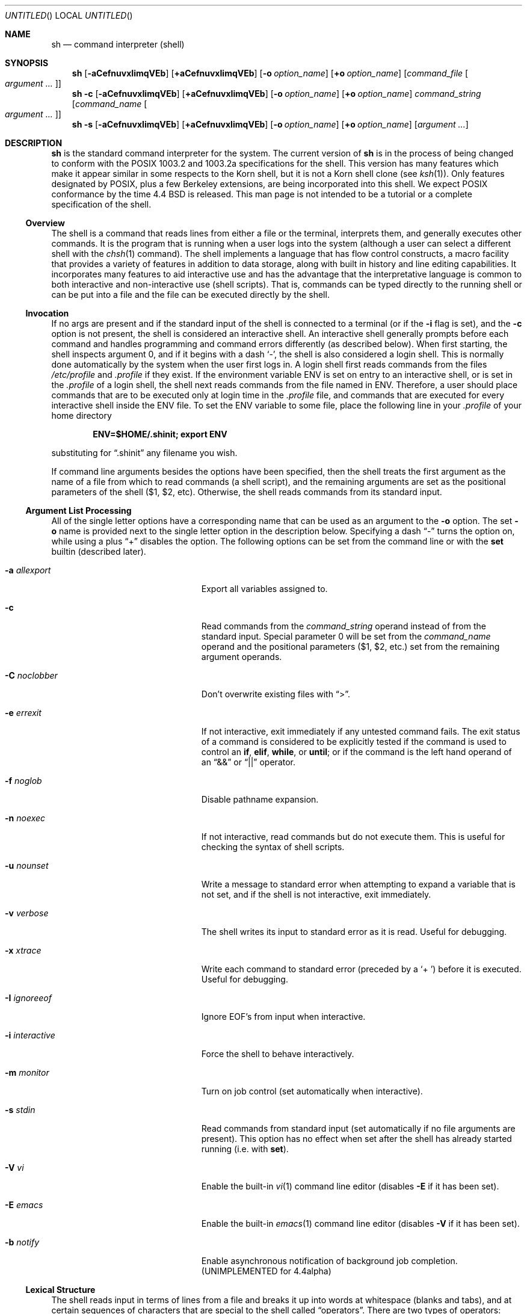 .\" Copyright (c) 1991, 1993
.\"	The Regents of the University of California.  All rights reserved.
.\" Copyright (c) 1997-2005
.\"	Herbert Xu <herbert@gondor.apana.org.au>.  All rights reserved.
.\"
.\" This code is derived from software contributed to Berkeley by
.\" Kenneth Almquist.
.\"
.\" Redistribution and use in source and binary forms, with or without
.\" modification, are permitted provided that the following conditions
.\" are met:
.\" 1. Redistributions of source code must retain the above copyright
.\"    notice, this list of conditions and the following disclaimer.
.\" 2. Redistributions in binary form must reproduce the above copyright
.\"    notice, this list of conditions and the following disclaimer in the
.\"    documentation and/or other materials provided with the distribution.
.\" 3. Neither the name of the University nor the names of its contributors
.\"    may be used to endorse or promote products derived from this software
.\"    without specific prior written permission.
.\"
.\" THIS SOFTWARE IS PROVIDED BY THE REGENTS AND CONTRIBUTORS ``AS IS'' AND
.\" ANY EXPRESS OR IMPLIED WARRANTIES, INCLUDING, BUT NOT LIMITED TO, THE
.\" IMPLIED WARRANTIES OF MERCHANTABILITY AND FITNESS FOR A PARTICULAR PURPOSE
.\" ARE DISCLAIMED.  IN NO EVENT SHALL THE REGENTS OR CONTRIBUTORS BE LIABLE
.\" FOR ANY DIRECT, INDIRECT, INCIDENTAL, SPECIAL, EXEMPLARY, OR CONSEQUENTIAL
.\" DAMAGES (INCLUDING, BUT NOT LIMITED TO, PROCUREMENT OF SUBSTITUTE GOODS
.\" OR SERVICES; LOSS OF USE, DATA, OR PROFITS; OR BUSINESS INTERRUPTION)
.\" HOWEVER CAUSED AND ON ANY THEORY OF LIABILITY, WHETHER IN CONTRACT, STRICT
.\" LIABILITY, OR TORT (INCLUDING NEGLIGENCE OR OTHERWISE) ARISING IN ANY WAY
.\" OUT OF THE USE OF THIS SOFTWARE, EVEN IF ADVISED OF THE POSSIBILITY OF
.\" SUCH DAMAGE.
.\"
.\"	@(#)sh.1	8.6 (Berkeley) 5/4/95
.\"
.Dd January 19, 2003
.Os
.Dt SH 1
.Sh NAME
.Nm sh
.Nd command interpreter (shell)
.Sh SYNOPSIS
.Nm
.Bk -words
.Op Fl aCefnuvxIimqVEb
.Op Cm +aCefnuvxIimqVEb
.Ek
.Bk -words
.Op Fl o Ar option_name
.Op Cm +o Ar option_name
.Ek
.Bk -words
.Op Ar command_file Oo Ar argument ... Oc
.Ek
.Nm
.Fl c
.Bk -words
.Op Fl aCefnuvxIimqVEb
.Op Cm +aCefnuvxIimqVEb
.Ek
.Bk -words
.Op Fl o Ar option_name
.Op Cm +o Ar option_name
.Ek
.Bk -words
.Ar command_string
.Op Ar command_name Oo Ar argument ... Oc
.Ek
.Nm
.Fl s
.Bk -words
.Op Fl aCefnuvxIimqVEb
.Op Cm +aCefnuvxIimqVEb
.Ek
.Bk -words
.Op Fl o Ar option_name
.Op Cm +o Ar option_name
.Ek
.Bk -words
.Op Ar argument ...
.Ek
.Sh DESCRIPTION
.Nm
is the standard command interpreter for the system.
The current version of
.Nm
is in the process of being changed to conform with the
.Tn POSIX
1003.2 and 1003.2a specifications for the shell.
This version has many
features which make it appear similar in some respects to the Korn shell,
but it is not a Korn shell clone (see
.Xr ksh 1 ) .
Only features designated by
.Tn POSIX ,
plus a few Berkeley extensions, are being incorporated into this shell.
We expect
.Tn POSIX
conformance by the time 4.4 BSD is released.
This man page is not intended
to be a tutorial or a complete specification of the shell.
.Ss Overview
The shell is a command that reads lines from either a file or the
terminal, interprets them, and generally executes other commands.
It is the program that is running when a user logs into the system
(although a user can select a different shell with the
.Xr chsh 1
command).
The shell implements a language that has flow control
constructs, a macro facility that provides a variety of features in
addition to data storage, along with built in history and line editing
capabilities.
It incorporates many features to aid interactive use and
has the advantage that the interpretative language is common to both
interactive and non-interactive use (shell scripts).
That is, commands
can be typed directly to the running shell or can be put into a file and
the file can be executed directly by the shell.
.Ss Invocation
If no args are present and if the standard input of the shell
is connected to a terminal (or if the
.Fl i
flag is set),
and the
.Fl c
option is not present, the shell is considered an interactive shell.
An interactive shell generally prompts before each command and handles
programming and command errors differently (as described below).
When first starting,
the shell inspects argument 0, and if it begins with a dash
.Sq - ,
the shell is also considered
a login shell.
This is normally done automatically by the system
when the user first logs in.
A login shell first reads commands
from the files
.Pa /etc/profile
and
.Pa .profile
if they exist.
If the environment variable
.Ev ENV
is set on entry to an interactive shell, or is set in the
.Pa .profile
of a login shell, the shell next reads
commands from the file named in
.Ev ENV .
Therefore, a user should place commands that are to be executed only at
login time in the
.Pa .profile
file, and commands that are executed for every interactive shell inside the
.Ev ENV
file.
To set the
.Ev ENV
variable to some file, place the following line in your
.Pa .profile
of your home directory
.Pp
.Dl ENV=$HOME/.shinit; export ENV
.Pp
substituting for
.Dq .shinit
any filename you wish.
.Pp
If command line arguments besides the options have been specified, then
the shell treats the first argument as the name of a file from which to
read commands (a shell script), and the remaining arguments are set as the
positional parameters of the shell ($1, $2, etc).
Otherwise, the shell
reads commands from its standard input.
.Ss Argument List Processing
All of the single letter options have a corresponding name that can be
used as an argument to the
.Fl o
option.
The set
.Fl o
name is provided next to the single letter option in
the description below.
Specifying a dash
.Dq -
turns the option on, while using a plus
.Dq +
disables the option.
The following options can be set from the command line or
with the
.Ic set
builtin (described later).
.Bl -tag -width aaaallexportfoo -offset indent
.It Fl a Em allexport
Export all variables assigned to.
.It Fl c
Read commands from the
.Ar command_string
operand instead of from the standard input.
Special parameter 0 will be set from the
.Ar command_name
operand and the positional parameters ($1, $2, etc.)
set from the remaining argument operands.
.It Fl C Em noclobber
Don't overwrite existing files with
.Dq \*[Gt] .
.It Fl e Em errexit
If not interactive, exit immediately if any untested command fails.
The exit status of a command is considered to be
explicitly tested if the command is used to control an
.Ic if ,
.Ic elif ,
.Ic while ,
or
.Ic until ;
or if the command is the left hand operand of an
.Dq &&
or
.Dq ||
operator.
.It Fl f Em noglob
Disable pathname expansion.
.It Fl n Em noexec
If not interactive, read commands but do not execute them.
This is useful for checking the syntax of shell scripts.
.It Fl u Em nounset
Write a message to standard error when attempting to expand a variable
that is not set, and if the shell is not interactive, exit immediately.
.It Fl v Em verbose
The shell writes its input to standard error as it is read.
Useful for debugging.
.It Fl x Em xtrace
Write each command to standard error (preceded by a
.Sq +\  )
before it is executed.
Useful for debugging.
.It Fl I Em ignoreeof
Ignore EOF's from input when interactive.
.It Fl i Em interactive
Force the shell to behave interactively.
.It Fl m Em monitor
Turn on job control (set automatically when interactive).
.It Fl s Em stdin
Read commands from standard input (set automatically if no file arguments
are present).
This option has no effect when set after the shell has
already started running (i.e. with
.Ic set ) .
.It Fl V Em vi
Enable the built-in
.Xr vi 1
command line editor (disables
.Fl E
if it has been set).
.It Fl E Em emacs
Enable the built-in
.Xr emacs 1
command line editor (disables
.Fl V
if it has been set).
.It Fl b Em notify
Enable asynchronous notification of background job completion.
(UNIMPLEMENTED for 4.4alpha)
.El
.Ss Lexical Structure
The shell reads input in terms of lines from a file and breaks it up into
words at whitespace (blanks and tabs), and at certain sequences of
characters that are special to the shell called
.Dq operators .
There are two types of operators: control operators and redirection
operators (their meaning is discussed later).
Following is a list of operators:
.Bl -ohang -offset indent
.It "Control operators:"
.Dl &  &&  \&(  \&)  \&;  ;; | || \*[Lt]newline\*[Gt]
.It "Redirection operators:"
.Dl \*[Lt]  \*[Gt]  \*[Gt]|  \*[Lt]\*[Lt]  \*[Gt]\*[Gt]  \*[Lt]&  \*[Gt]&  \*[Lt]\*[Lt]-  \*[Lt]\*[Gt]
.El
.Ss Quoting
Quoting is used to remove the special meaning of certain characters or
words to the shell, such as operators, whitespace, or keywords.
There are three types of quoting: matched single quotes,
matched double quotes, and backslash.
.Ss Backslash
A backslash preserves the literal meaning of the following
character, with the exception of
.Aq newline .
A backslash preceding a
.Aq newline
is treated as a line continuation.
.Ss Single Quotes
Enclosing characters in single quotes preserves the literal meaning of all
the characters (except single quotes, making it impossible to put
single-quotes in a single-quoted string).
.Ss Double Quotes
Enclosing characters within double quotes preserves the literal
meaning of all characters except dollarsign
.Pq $ ,
backquote
.Pq ` ,
and backslash
.Pq \e .
The backslash inside double quotes is historically weird, and serves to
quote only the following characters:
.Dl $  `  \*q  \e  \*[Lt]newline\*[Gt] .
Otherwise it remains literal.
.Ss Reserved Words
Reserved words are words that have special meaning to the
shell and are recognized at the beginning of a line and
after a control operator.
The following are reserved words:
.Bl -column while while while while while -offset indent
.It ! Ta elif Ta fi Ta while Ta case
.It else Ta for Ta then Ta { Ta }
.It do Ta done Ta until Ta if Ta esac
.El
.Pp
Their meaning is discussed later.
.Ss Aliases
An alias is a name and corresponding value set using the
.Xr alias 1
builtin command.
Whenever a reserved word may occur (see above),
and after checking for reserved words, the shell
checks the word to see if it matches an alias.
If it does, it replaces it in the input stream with its value.
For example, if there is an alias called
.Dq lf
with the value
.Dq "ls -F" ,
then the input:
.Pp
.Dl lf foobar Aq return
.Pp
would become
.Pp
.Dl ls -F foobar Aq return
.Pp
Aliases provide a convenient way for naive users to create shorthands for
commands without having to learn how to create functions with arguments.
They can also be used to create lexically obscure code.
This use is discouraged.
.Ss Commands
The shell interprets the words it reads according to a language, the
specification of which is outside the scope of this man page (refer to the
BNF in the
.Tn POSIX
1003.2 document).
Essentially though, a line is read and if the first
word of the line (or after a control operator) is not a reserved word,
then the shell has recognized a simple command.
Otherwise, a complex
command or some other special construct may have been recognized.
.Ss Simple Commands
If a simple command has been recognized, the shell performs
the following actions:
.Bl -enum -offset indent
.It
Leading words of the form
.Dq name=value
are stripped off and assigned to the environment of the simple command.
Redirection operators and their arguments (as described below) are
stripped off and saved for processing.
.It
The remaining words are expanded as described in
the section called
.Dq Expansions ,
and the first remaining word is considered the command name and the
command is located.
The remaining words are considered the arguments of the command.
If no command name resulted, then the
.Dq name=value
variable assignments recognized in item 1 affect the current shell.
.It
Redirections are performed as described in the next section.
.El
.Ss Redirections
Redirections are used to change where a command reads its input or sends
its output.
In general, redirections open, close, or duplicate an
existing reference to a file.
The overall format used for redirection is:
.Pp
.Dl [n] Va redir-op Ar file
.Pp
where
.Va redir-op
is one of the redirection operators mentioned previously.
Following is a list of the possible redirections.
The
.Bq n
is an optional number, as in
.Sq 3
(not
.Sq Bq 3 ,
that refers to a file descriptor.
.Bl -tag -width aaabsfiles -offset indent
.It [n] Ns \*[Gt] file
Redirect standard output (or n) to file.
.It [n] Ns \*[Gt]| file
Same, but override the
.Fl C
option.
.It [n] Ns \*[Gt]\*[Gt] file
Append standard output (or n) to file.
.It [n] Ns \*[Lt] file
Redirect standard input (or n) from file.
.It [n1] Ns \*[Lt]& Ns n2
Duplicate standard input (or n1) from file descriptor n2.
.It [n] Ns \*[Lt]&-
Close standard input (or n).
.It [n1] Ns \*[Gt]& Ns n2
Duplicate standard output (or n1) to n2.
.It [n] Ns \*[Gt]&-
Close standard output (or n).
.It [n] Ns \*[Lt]\*[Gt] file
Open file for reading and writing on standard input (or n).
.El
.Pp
The following redirection is often called a
.Dq here-document .
.Bl -item -offset indent
.It
.Li [n]\*[Lt]\*[Lt] delimiter
.Dl here-doc-text ...
.Li delimiter
.El
.Pp
All the text on successive lines up to the delimiter is saved away and
made available to the command on standard input, or file descriptor n if
it is specified.
If the delimiter as specified on the initial line is
quoted, then the here-doc-text is treated literally, otherwise the text is
subjected to parameter expansion, command substitution, and arithmetic
expansion (as described in the section on
.Dq Expansions ) .
If the operator is
.Dq \*[Lt]\*[Lt]-
instead of
.Dq \*[Lt]\*[Lt] ,
then leading tabs in the here-doc-text are stripped.
.Ss Search and Execution
There are three types of commands: shell functions, builtin commands, and
normal programs -- and the command is searched for (by name) in that order.
They each are executed in a different way.
.Pp
When a shell function is executed, all of the shell positional parameters
(except $0, which remains unchanged) are set to the arguments of the shell
function.
The variables which are explicitly placed in the environment of
the command (by placing assignments to them before the function name) are
made local to the function and are set to the values given.
Then the command given in the function definition is executed.
The positional parameters are restored to their original values
when the command completes.
This all occurs within the current shell.
.Pp
Shell builtins are executed internally to the shell, without spawning a
new process.
.Pp
Otherwise, if the command name doesn't match a function or builtin, the
command is searched for as a normal program in the file system (as
described in the next section).
When a normal program is executed, the shell runs the program,
passing the arguments and the environment to the program.
If the program is not a normal executable file (i.e., if it does
not begin with the "magic number" whose
.Tn ASCII
representation is "#!", so
.Xr execve 2
returns
.Er ENOEXEC
then) the shell will interpret the program in a subshell.
The child shell will reinitialize itself in this case,
so that the effect will be as if a
new shell had been invoked to handle the ad-hoc shell script, except that
the location of hashed commands located in the parent shell will be
remembered by the child.
.Pp
Note that previous versions of this document and the source code itself
misleadingly and sporadically refer to a shell script without a magic
number as a "shell procedure".
.Ss Path Search
When locating a command, the shell first looks to see if it has a shell
function by that name.
Then it looks for a builtin command by that name.
If a builtin command is not found, one of two things happen:
.Bl -enum
.It
Command names containing a slash are simply executed without performing
any searches.
.It
The shell searches each entry in
.Ev PATH
in turn for the command.
The value of the
.Ev PATH
variable should be a series of entries separated by colons.
Each entry consists of a directory name.
The current directory may be indicated
implicitly by an empty directory name, or explicitly by a single period.
.El
.Ss Command Exit Status
Each command has an exit status that can influence the behaviour
of other shell commands.
The paradigm is that a command exits
with zero for normal or success, and non-zero for failure,
error, or a false indication.
The man page for each command
should indicate the various exit codes and what they mean.
Additionally, the builtin commands return exit codes, as does
an executed shell function.
.Pp
If a command consists entirely of variable assignments then the
exit status of the command is that of the last command substitution
if any, otherwise 0.
.Ss Complex Commands
Complex commands are combinations of simple commands with control
operators or reserved words, together creating a larger complex command.
More generally, a command is one of the following:
.Bl -bullet
.It
simple command
.It
pipeline
.It
list or compound-list
.It
compound command
.It
function definition
.El
.Pp
Unless otherwise stated, the exit status of a command is that of the last
simple command executed by the command.
.Ss Pipelines
A pipeline is a sequence of one or more commands separated
by the control operator |.
The standard output of all but
the last command is connected to the standard input
of the next command.
The standard output of the last
command is inherited from the shell, as usual.
.Pp
The format for a pipeline is:
.Pp
.Dl [!] command1 [ | command2 ...]
.Pp
The standard output of command1 is connected to the standard input of
command2.
The standard input, standard output, or both of a command is
considered to be assigned by the pipeline before any redirection specified
by redirection operators that are part of the command.
.Pp
If the pipeline is not in the background (discussed later), the shell
waits for all commands to complete.
.Pp
If the reserved word ! does not precede the pipeline, the exit status is
the exit status of the last command specified in the pipeline.
Otherwise, the exit status is the logical NOT of the exit status of the
last command.
That is, if the last command returns zero, the exit status
is 1; if the last command returns greater than zero, the exit status is
zero.
.Pp
Because pipeline assignment of standard input or standard output or both
takes place before redirection, it can be modified by redirection.
For example:
.Pp
.Dl $ command1 2\*[Gt]&1 | command2
.Pp
sends both the standard output and standard error of command1
to the standard input of command2.
.Pp
A ; or
.Aq newline
terminator causes the preceding AND-OR-list (described
next) to be executed sequentially; a & causes asynchronous execution of
the preceding AND-OR-list.
.Pp
Note that unlike some other shells, each process in the pipeline is a
child of the invoking shell (unless it is a shell builtin, in which case
it executes in the current shell -- but any effect it has on the
environment is wiped).
.Ss Background Commands -- &
If a command is terminated by the control operator ampersand (&), the
shell executes the command asynchronously -- that is, the shell does not
wait for the command to finish before executing the next command.
.Pp
The format for running a command in background is:
.Pp
.Dl command1 & [command2 & ...]
.Pp
If the shell is not interactive, the standard input of an asynchronous
command is set to
.Pa /dev/null .
.Ss Lists -- Generally Speaking
A list is a sequence of zero or more commands separated by newlines,
semicolons, or ampersands, and optionally terminated by one of these three
characters.
The commands in a list are executed in the order they are written.
If command is followed by an ampersand, the shell starts the
command and immediately proceed onto the next command; otherwise it waits
for the command to terminate before proceeding to the next one.
.Ss Short-Circuit List Operators
.Dq &&
and
.Dq ||
are AND-OR list operators.
.Dq &&
executes the first command, and then executes the second command iff the
exit status of the first command is zero.
.Dq ||
is similar, but executes the second command iff the exit status of the first
command is nonzero.
.Dq &&
and
.Dq ||
both have the same priority.
.Ss Flow-Control Constructs -- if, while, for, case
The syntax of the if command is
.Bd -literal -offset indent
if list
then list
[ elif list
then    list ] ...
[ else list ]
fi
.Ed
.Pp
The syntax of the while command is
.Bd -literal -offset indent
while list
do   list
done
.Ed
.Pp
The two lists are executed repeatedly while the exit status of the
first list is zero.
The until command is similar, but has the word
until in place of while, which causes it to
repeat until the exit status of the first list is zero.
.Pp
The syntax of the for command is
.Bd -literal -offset indent
for variable [ in [ word ... ] ]
do   list
done
.Ed
.Pp
The words following
.Pa in
are expanded, and then the list is executed repeatedly with the
variable set to each word in turn.
do and done may be replaced with
.Dq {
and
.Dq } .
Omitting in word ... is equivalent to in "$@".
.Pp
The syntax of the break and continue command is
.Bd -literal -offset indent
break [ num ]
continue [ num ]
.Ed
.Pp
Break terminates the num innermost for or while loops.
Continue continues with the next iteration of the innermost loop.
These are implemented as builtin commands.
.Pp
The syntax of the case command is
.Bd -literal -offset indent
case word in
pattern) list ;;
\&...
esac
.Ed
.Pp
The pattern can actually be one or more patterns (see
.Sx Shell Patterns
described later), separated by
.Dq \*(Ba
characters.
.Ss Grouping Commands Together
Commands may be grouped by writing either
.Pp
.Dl (list)
.Pp
or
.Pp
.Dl { list; }
.Pp
The first of these executes the commands in a subshell.
Builtin commands grouped into a (list) will not affect the current shell.
The second form does not fork another shell so is slightly more efficient.
Grouping commands together this way allows you to redirect
their output as though they were one program:
.Pp
.Bd -literal -offset indent
{ printf \*q hello \*q ; printf \*q world\\n" ; } \*[Gt] greeting
.Ed
.Pp
Note that
.Dq }
must follow a control operator (here,
.Dq \&; )
so that it is recognized as a reserved word and not as another command argument.
.Ss Functions
The syntax of a function definition is
.Pp
.Dl name ( ) command
.Pp
A function definition is an executable statement; when executed it
installs a function named name and returns an exit status of zero.
The command is normally a list enclosed between
.Dq {
and
.Dq } .
.Pp
Variables may be declared to be local to a function by using a local
command.
This should appear as the first statement of a function, and the syntax is
.Pp
.Dl local [ variable | - ] ...
.Pp
Local is implemented as a builtin command.
.Pp
When a variable is made local, it inherits the initial value and exported
and readonly flags from the variable with the same name in the surrounding
scope, if there is one.
Otherwise, the variable is initially unset.
The shell uses dynamic scoping, so that if you make the variable x local to
function f, which then calls function g, references to the variable x made
inside g will refer to the variable x declared inside f, not to the global
variable named x.
.Pp
The only special parameter that can be made local is
.Dq - .
Making
.Dq -
local any shell options that are changed via the set command inside the
function to be restored to their original values when the function
returns.
.Pp
The syntax of the return command is
.Pp
.Dl return [ exitstatus ]
.Pp
It terminates the currently executing function.
Return is implemented as a builtin command.
.Ss Variables and Parameters
The shell maintains a set of parameters.
A parameter denoted by a name is called a variable.
When starting up, the shell turns all the environment
variables into shell variables.
New variables can be set using the form
.Pp
.Dl name=value
.Pp
Variables set by the user must have a name consisting solely of
alphabetics, numerics, and underscores - the first of which must not be
numeric.
A parameter can also be denoted by a number or a special
character as explained below.
.Ss Positional Parameters
A positional parameter is a parameter denoted by a number (n \*[Gt] 0).
The shell sets these initially to the values of its command line arguments
that follow the name of the shell script.
The
.Ic set
builtin can also be used to set or reset them.
.Ss Special Parameters
A special parameter is a parameter denoted by one of the following special
characters.
The value of the parameter is listed next to its character.
.Bl -tag -width thinhyphena
.It *
Expands to the positional parameters, starting from one.
When the
expansion occurs within a double-quoted string it expands to a single
field with the value of each parameter separated by the first character of
the
.Ev IFS
variable, or by a
.Aq space
if
.Ev IFS
is unset.
.It @
Expands to the positional parameters, starting from one.
When the expansion occurs within double-quotes, each positional
parameter expands as a separate argument.
If there are no positional parameters, the
expansion of @ generates zero arguments, even when @ is
double-quoted.
What this basically means, for example, is
if $1 is
.Dq abc
and $2 is
.Dq def ghi ,
then
.Qq $@
expands to
the two arguments:
.Pp
.Sm off
.Dl \*q abc \*q \  \*q def\ ghi \*q
.Sm on
.It #
Expands to the number of positional parameters.
.It ?
Expands to the exit status of the most recent pipeline.
.It - (Hyphen.)
Expands to the current option flags (the single-letter
option names concatenated into a string) as specified on
invocation, by the set builtin command, or implicitly
by the shell.
.It $
Expands to the process ID of the invoked shell.
A subshell retains the same value of $ as its parent.
.It !
Expands to the process ID of the most recent background
command executed from the current shell.
For a pipeline, the process ID is that of the last command in the pipeline.
.It 0 (Zero.)
Expands to the name of the shell or shell script.
.El
.Ss Word Expansions
This clause describes the various expansions that are performed on words.
Not all expansions are performed on every word, as explained later.
.Pp
Tilde expansions, parameter expansions, command substitutions, arithmetic
expansions, and quote removals that occur within a single word expand to a
single field.
It is only field splitting or pathname expansion that can
create multiple fields from a single word.
The single exception to this
rule is the expansion of the special parameter @ within double-quotes, as
was described above.
.Pp
The order of word expansion is:
.Bl -enum
.It
Tilde Expansion, Parameter Expansion, Command Substitution,
Arithmetic Expansion (these all occur at the same time).
.It
Field Splitting is performed on fields
generated by step (1) unless the
.Ev IFS
variable is null.
.It
Pathname Expansion (unless set
.Fl f
is in effect).
.It
Quote Removal.
.El
.Pp
The $ character is used to introduce parameter expansion, command
substitution, or arithmetic evaluation.
.Ss Tilde Expansion (substituting a user's home directory)
A word beginning with an unquoted tilde character (~) is
subjected to tilde expansion.
All the characters up to
a slash (/) or the end of the word are treated as a username
and are replaced with the user's home directory.
If the username is missing (as in
.Pa ~/foobar ) ,
the tilde is replaced with the value of the
.Va HOME
variable (the current user's home directory).
.Ss Parameter Expansion
The format for parameter expansion is as follows:
.Pp
.Dl ${expression}
.Pp
where expression consists of all characters until the matching
.Dq } .
Any
.Dq }
escaped by a backslash or within a quoted string, and characters in
embedded arithmetic expansions, command substitutions, and variable
expansions, are not examined in determining the matching
.Dq } .
.Pp
The simplest form for parameter expansion is:
.Pp
.Dl ${parameter}
.Pp
The value, if any, of parameter is substituted.
.Pp
The parameter name or symbol can be enclosed in braces, which are
optional except for positional parameters with more than one digit or
when parameter is followed by a character that could be interpreted as
part of the name.
If a parameter expansion occurs inside double-quotes:
.Bl -enum
.It
Pathname expansion is not performed on the results of the expansion.
.It
Field splitting is not performed on the results of the
expansion, with the exception of @.
.El
.Pp
In addition, a parameter expansion can be modified by using one of the
following formats.
.Bl -tag -width aaparameterwordaaaaa
.It ${parameter:-word}
Use Default Values.
If parameter is unset or null, the expansion of word
is substituted; otherwise, the value of parameter is substituted.
.It ${parameter:=word}
Assign Default Values.
If parameter is unset or null, the expansion of
word is assigned to parameter.
In all cases, the final value of parameter is substituted.
Only variables, not positional parameters or special
parameters, can be assigned in this way.
.It ${parameter:?[word]}
Indicate Error if Null or Unset.
If parameter is unset or null, the
expansion of word (or a message indicating it is unset if word is omitted)
is written to standard error and the shell exits with a nonzero exit status.
Otherwise, the value of parameter is substituted.
An interactive shell need not exit.
.It ${parameter:+word}
Use Alternative Value.
If parameter is unset or null, null is
substituted; otherwise, the expansion of word is substituted.
.El
.Pp
In the parameter expansions shown previously, use of the colon in the
format results in a test for a parameter that is unset or null; omission
of the colon results in a test for a parameter that is only unset.
.Bl -tag -width aaparameterwordaaaaa
.It ${#parameter}
String Length.
The length in characters of the value of parameter.
.El
.Pp
The following four varieties of parameter expansion provide for substring
processing.
In each case, pattern matching notation (see
.Sx Shell Patterns ) ,
rather than regular expression notation, is used to evaluate the patterns.
If parameter is * or @, the result of the expansion is unspecified.
Enclosing the full parameter expansion string in double-quotes does not
cause the following four varieties of pattern characters to be quoted,
whereas quoting characters within the braces has this effect.
.Bl -tag -width aaparameterwordaaaaa
.It ${parameter%word}
Remove Smallest Suffix Pattern.
The word is expanded to produce a pattern.
The parameter expansion then results in parameter, with the
smallest portion of the suffix matched by the pattern deleted.
.It ${parameter%%word}
Remove Largest Suffix Pattern.
The word is expanded to produce a pattern.
The parameter expansion then results in parameter, with the largest
portion of the suffix matched by the pattern deleted.
.It ${parameter#word}
Remove Smallest Prefix Pattern.
The word is expanded to produce a pattern.
The parameter expansion then results in parameter, with the
smallest portion of the prefix matched by the pattern deleted.
.It ${parameter##word}
Remove Largest Prefix Pattern.
The word is expanded to produce a pattern.
The parameter expansion then results in parameter, with the largest
portion of the prefix matched by the pattern deleted.
.El
.Ss Command Substitution
Command substitution allows the output of a command to be substituted in
place of the command name itself.
Command substitution occurs when the command is enclosed as follows:
.Pp
.Dl $(command)
.Pp
or
.Po
.Dq backquoted
version
.Pc :
.Pp
.Dl `command`
.Pp
The shell expands the command substitution by executing command in a
subshell environment and replacing the command substitution with the
standard output of the command, removing sequences of one or more
.Ao newline Ac Ns s
at the end of the substitution.
(Embedded
.Ao newline Ac Ns s
before
the end of the output are not removed; however, during field splitting,
they may be translated into
.Ao space Ac Ns s ,
depending on the value of
.Ev IFS
and quoting that is in effect.)
.Ss Arithmetic Expansion
Arithmetic expansion provides a mechanism for evaluating an arithmetic
expression and substituting its value.
The format for arithmetic expansion is as follows:
.Pp
.Dl $((expression))
.Pp
The expression is treated as if it were in double-quotes, except
that a double-quote inside the expression is not treated specially.
The shell expands all tokens in the expression for parameter expansion,
command substitution, and quote removal.
.Pp
Next, the shell treats this as an arithmetic expression and
substitutes the value of the expression.
.Ss White Space Splitting (Field Splitting)
After parameter expansion, command substitution, and
arithmetic expansion the shell scans the results of
expansions and substitutions that did not occur in double-quotes for
field splitting and multiple fields can result.
.Pp
The shell treats each character of the
.Ev IFS
as a delimiter and uses the delimiters to split the results of parameter
expansion and command substitution into fields.
.Ss Pathname Expansion (File Name Generation)
Unless the
.Fl f
flag is set, file name generation is performed after word splitting is
complete.
Each word is viewed as a series of patterns, separated by slashes.
The process of expansion replaces the word with the names of all
existing files whose names can be formed by replacing each pattern with a
string that matches the specified pattern.
There are two restrictions on
this: first, a pattern cannot match a string containing a slash, and
second, a pattern cannot match a string starting with a period unless the
first character of the pattern is a period.
The next section describes the
patterns used for both Pathname Expansion and the
.Ic case
command.
.Ss Shell Patterns
A pattern consists of normal characters, which match themselves,
and meta-characters.
The meta-characters are
.Dq \&! ,
.Dq * ,
.Dq \&? ,
and
.Dq \&[ .
These characters lose their special meanings if they are quoted.
When command or variable substitution is performed
and the dollar sign or back quotes are not double quoted,
the value of the variable or the output of
the command is scanned for these characters and they are turned into
meta-characters.
.Pp
An asterisk
.Pq Dq *
matches any string of characters.
A question mark matches any single character.
A left bracket
.Pq Dq \&[
introduces a character class.
The end of the character class is indicated by a
.Pq Dq \&] ;
if the
.Dq \&]
is missing then the
.Dq \&[
matches a
.Dq \&[
rather than introducing a character class.
A character class matches any of the characters between the square brackets.
A range of characters may be specified using a minus sign.
The character class may be complemented
by making an exclamation point the first character of the character class.
.Pp
To include a
.Dq \&]
in a character class, make it the first character listed (after the
.Dq \&! ,
if any).
To include a minus sign, make it the first or last character listed.
.Ss Builtins
This section lists the builtin commands which are builtin because they
need to perform some operation that can't be performed by a separate
process.
In addition to these, there are several other commands that may
be builtin for efficiency (e.g.
.Xr printf 1 ,
.Xr echo 1 ,
.Xr test 1 ,
etc).
.Bl -tag -width 5n
.It :
.It true
A null command that returns a 0 (true) exit value.
.It \&. file
The commands in the specified file are read and executed by the shell.
.It alias Op Ar name Ns Op Ar "=string ..."
If
.Ar name=string
is specified, the shell defines the alias
.Ar name
with value
.Ar string .
If just
.Ar name
is specified, the value of the alias
.Ar name
is printed.
With no arguments, the
.Ic alias
builtin prints the
names and values of all defined aliases (see
.Ic unalias ) .
.It bg [ Ar job ] ...
Continue the specified jobs (or the current job if no
jobs are given) in the background.
.It Xo command
.Op Fl p
.Op Fl v
.Op Fl V
.Ar command
.Op Ar arg ...
.Xc
Execute the specified command but ignore shell functions when searching
for it.
(This is useful when you
have a shell function with the same name as a builtin command.)
.Bl -tag -width 5n
.It Fl p
search for command using a
.Ev PATH
that guarantees to find all the standard utilities.
.It Fl V
Do not execute the command but
search for the command and print the resolution of the
command search.
This is the same as the type builtin.
.It Fl v
Do not execute the command but
search for the command and print the absolute pathname
of utilities, the name for builtins or the expansion of aliases.
.El
.It cd Ar -
.It Xo cd Op Fl LP
.Op Ar directory
.Xc
Switch to the specified directory (default
.Ev HOME ) .
If an entry for
.Ev CDPATH
appears in the environment of the
.Ic cd
command or the shell variable
.Ev CDPATH
is set and the directory name does not begin with a slash, then the
directories listed in
.Ev CDPATH
will be searched for the specified directory.
The format of
.Ev CDPATH
is the same as that of
.Ev PATH .
If a single dash is specified as the argument, it will be replaced by the
value of
.Ev OLDPWD .
The
.Ic cd
command will print out the name of the
directory that it actually switched to if this is different from the name
that the user gave.
These may be different either because the
.Ev CDPATH
mechanism was used or because the argument is a single dash.
The
.Fl P
option causes the physical directory structure to be used, that is, all
symbolic links are resolved to their respective values.  The
.Fl L
option turns off the effect of any preceding
.Fl P
options.
.It Xo echo Op Fl n
.Ar args... 
.Xc
Print the arguments on the standard output, separated by spaces.
Unless the
.Fl n
option is present, a newline is output following the arguments.
.Pp
If any of the following sequences of characters is encountered during
output, the sequence is not output.  Instead, the specified action is
performed:
.Bl -tag -width indent
.It Li \eb
A backspace character is output.
.It Li \ec
Subsequent output is suppressed.  This is normally used at the end of the
last argument to suppress the trailing newline that
.Ic echo
would otherwise output.
.It Li \ef
Output a form feed.
.It Li \en
Output a newline character.
.It Li \er
Output a carriage return.
.It Li \et
Output a (horizontal) tab character.
.It Li \ev
Output a vertical tab.
.It Li \e0 Ns Ar digits
Output the character whose value is given by zero to three octal digits.
If there are zero digits, a nul character is output.
.It Li \e\e
Output a backslash.
.El
.Pp
All other backslash sequences elicit undefined behaviour.
.It eval Ar string ...
Concatenate all the arguments with spaces.
Then re-parse and execute the command.
.It exec Op Ar command arg ...
Unless command is omitted, the shell process is replaced with the
specified program (which must be a real program, not a shell builtin or
function).
Any redirections on the
.Ic exec
command are marked as permanent, so that they are not undone when the
.Ic exec
command finishes.
.It exit Op Ar exitstatus
Terminate the shell process.
If
.Ar exitstatus
is given it is used as the exit status of the shell; otherwise the
exit status of the preceding command is used.
.It export Ar name ...
.It export Fl p
The specified names are exported so that they will appear in the
environment of subsequent commands.
The only way to un-export a variable is to unset it.
The shell allows the value of a variable to be set at the
same time it is exported by writing
.Pp
.Dl export name=value
.Pp
With no arguments the export command lists the names of all exported variables.
With the
.Fl p
option specified the output will be formatted suitably for non-interactive use.
.It Xo fc Op Fl e Ar editor
.Op Ar first Op Ar last
.Xc
.It Xo fc Fl l
.Op Fl nr
.Op Ar first Op Ar last
.Xc
.It Xo fc Fl s Op Ar old=new
.Op Ar first
.Xc
The
.Ic fc
builtin lists, or edits and re-executes, commands previously entered
to an interactive shell.
.Bl -tag -width 5n
.It Fl e No editor
Use the editor named by editor to edit the commands.
The editor string is a command name, subject to search via the
.Ev PATH
variable.
The value in the
.Ev FCEDIT
variable is used as a default when
.Fl e
is not specified.
If
.Ev FCEDIT
is null or unset, the value of the
.Ev EDITOR
variable is used.
If
.Ev EDITOR
is null or unset,
.Xr ed 1
is used as the editor.
.It Fl l No (ell)
List the commands rather than invoking an editor on them.
The commands are written in the sequence indicated by
the first and last operands, as affected by
.Fl r ,
with each command preceded by the command number.
.It Fl n
Suppress command numbers when listing with -l.
.It Fl r
Reverse the order of the commands listed (with
.Fl l )
or edited (with neither
.Fl l
nor
.Fl s ) .
.It Fl s
Re-execute the command without invoking an editor.
.It first
.It last
Select the commands to list or edit.
The number of previous commands that
can be accessed are determined by the value of the
.Ev HISTSIZE
variable.
The value of first or last or both are one of the following:
.Bl -tag -width 5n
.It [+]number
A positive number representing a command number; command numbers can be
displayed with the
.Fl l
option.
.It Fl number
A negative decimal number representing the command that was executed
number of commands previously.
For example, \-1 is the immediately previous command.
.El
.It string
A string indicating the most recently entered command that begins with
that string.
If the old=new operand is not also specified with
.Fl s ,
the string form of the first operand cannot contain an embedded equal sign.
.El
.Pp
The following environment variables affect the execution of fc:
.Bl -tag -width HISTSIZE
.It Ev FCEDIT
Name of the editor to use.
.It Ev HISTSIZE
The number of previous commands that are accessible.
.El
.It fg Op Ar job
Move the specified job or the current job to the foreground.
.It getopts Ar optstring var
The
.Tn POSIX
.Ic getopts
command, not to be confused with the
.Em Bell Labs
-derived
.Xr getopt 1 .
.Pp
The first argument should be a series of letters, each of which may be
optionally followed by a colon to indicate that the option requires an
argument.
The variable specified is set to the parsed option.
.Pp
The
.Ic getopts
command deprecates the older
.Xr getopt 1
utility due to its handling of arguments containing whitespace.
.Pp
The
.Ic getopts
builtin may be used to obtain options and their arguments
from a list of parameters.
When invoked,
.Ic getopts
places the value of the next option from the option string in the list in
the shell variable specified by
.Va var
and its index in the shell variable
.Ev OPTIND .
When the shell is invoked,
.Ev OPTIND
is initialized to 1.
For each option that requires an argument, the
.Ic getopts
builtin will place it in the shell variable
.Ev OPTARG .
If an option is not allowed for in the
.Va optstring ,
then
.Ev OPTARG
will be unset.
.Pp
.Va optstring
is a string of recognized option letters (see
.Xr getopt 3 ) .
If a letter is followed by a colon, the option is expected to have an
argument which may or may not be separated from it by white space.
If an option character is not found where expected,
.Ic getopts
will set the variable
.Va var
to a
.Dq \&? ;
.Ic getopts
will then unset
.Ev OPTARG
and write output to standard error.
By specifying a colon as the first character of
.Va optstring
all errors will be ignored.
.Pp
A nonzero value is returned when the last option is reached.
If there are no remaining arguments,
.Ic getopts
will set
.Va var
to the special option,
.Dq -- ,
otherwise, it will set
.Va var
to
.Dq \&? .
.Pp
The following code fragment shows how one might process the arguments
for a command that can take the options
.Op a
and
.Op b ,
and the option
.Op c ,
which requires an argument.
.Pp
.Bd -literal -offset indent
while getopts abc: f
do
	case $f in
	a | b)	flag=$f;;
	c)	carg=$OPTARG;;
	\\?)	echo $USAGE; exit 1;;
	esac
done
shift `expr $OPTIND - 1`
.Ed
.Pp
This code will accept any of the following as equivalent:
.Pp
.Bd -literal -offset indent
cmd \-acarg file file
cmd \-a \-c arg file file
cmd \-carg -a file file
cmd \-a \-carg \-\- file file
.Ed
.It hash Fl rv Ar command ...
The shell maintains a hash table which remembers the
locations of commands.
With no arguments whatsoever,
the
.Ic hash
command prints out the contents of this table.
Entries which have not been looked at since the last
.Ic cd
command are marked with an asterisk; it is possible for these entries
to be invalid.
.Pp
With arguments, the
.Ic hash
command removes the specified commands from the hash table (unless
they are functions) and then locates them.
With the
.Fl v
option, hash prints the locations of the commands as it finds them.
The
.Fl r
option causes the hash command to delete all the entries in the hash table
except for functions.
.It pwd Op Fl LP
builtin command remembers what the current directory
is rather than recomputing it each time.
This makes it faster.
However, if the current directory is renamed, the builtin version of
.Ic pwd
will continue to print the old name for the directory.
The
.Fl P
option causes the physical value of the current working directory to be shown,
that is, all symbolic links are resolved to their respective values.  The
.Fl L
option turns off the effect of any preceding
.Fl P
options.
.It Xo read Op Fl p Ar prompt
.Op Fl r
.Ar variable
.Op Ar ...
.Xc
The prompt is printed if the
.Fl p
option is specified and the standard input is a terminal.
Then a line is read from the standard input.
The trailing newline is deleted from the
line and the line is split as described in the section on word splitting
above, and the pieces are assigned to the variables in order.
At least one variable must be specified.
If there are more pieces than variables, the remaining pieces
(along with the characters in
.Ev IFS
that separated them) are assigned to the last variable.
If there are more variables than pieces,
the remaining variables are assigned the null string.
The
.Ic read
builtin will indicate success unless EOF is encountered on input, in
which case failure is returned.
.Pp
By default, unless the
.Fl r
option is specified, the backslash
.Dq \e
acts as an escape character, causing the following character to be treated
literally.
If a backslash is followed by a newline, the backslash and the
newline will be deleted.
.It readonly Ar name ...
.It readonly Fl p
The specified names are marked as read only, so that they cannot be
subsequently modified or unset.
The shell allows the value of a variable
to be set at the same time it is marked read only by writing
.Pp
.Dl readonly name=value
.Pp
With no arguments the readonly command lists the names of all read only
variables.
With the
.Fl p
option specified the output will be formatted suitably for non-interactive use.
.Pp
.It Xo printf Ar format
.Op Ar arguments  ...
.Xc
.Ic printf
formats and prints its arguments, after the first, under control
of the
.Ar format  .
The
.Ar format
is a character string which contains three types of objects: plain characters,
which are simply copied to standard output, character escape sequences which
are converted and copied to the standard output, and format specifications,
each of which causes printing of the next successive
.Ar argument  .
.Pp
The
.Ar arguments
after the first are treated as strings if the corresponding format is
either
.Cm b ,
.Cm c
or
.Cm s ;
otherwise it is evaluated as a C constant, with the following extensions:
.Pp
.Bl -bullet -offset indent -compact
.It
A leading plus or minus sign is allowed.
.It
If the leading character is a single or double quote, the value is the
.Tn ASCII
code of the next character.
.El
.Pp
The format string is reused as often as necessary to satisfy the
.Ar arguments  .
Any extra format specifications are evaluated with zero or the null
string.
.Pp
Character escape sequences are in backslash notation as defined in
.St -ansiC .
The characters and their meanings are as follows:
.Bl -tag -width Ds -offset indent
.It Cm \ea
Write a \*[Lt]bell\*[Gt] character.
.It Cm \eb
Write a \*[Lt]backspace\*[Gt] character.
.It Cm \ef
Write a \*[Lt]form-feed\*[Gt] character.
.It Cm \en
Write a \*[Lt]new-line\*[Gt] character.
.It Cm \er
Write a \*[Lt]carriage return\*[Gt] character.
.It Cm \et
Write a \*[Lt]tab\*[Gt] character.
.It Cm \ev
Write a \*[Lt]vertical tab\*[Gt] character.
.It Cm \e\e
Write a backslash character.
.It Cm \e Ns Ar num
Write an 8\-bit character whose
.Tn ASCII
value is the 1\-, 2\-, or 3\-digit
octal number
.Ar num .
.El
.Pp
Each format specification is introduced by the percent character
(``%'').
The remainder of the format specification includes,
in the following order:
.Bl -tag -width Ds
.It "Zero or more of the following flags:"
.Bl -tag -width Ds
.It Cm #
A `#' character
specifying that the value should be printed in an ``alternative form''.
For
.Cm b ,
.Cm c ,
.Cm d ,
and
.Cm s
formats, this option has no effect.
For the
.Cm o
format the precision of the number is increased to force the first
character of the output string to a zero.
For the
.Cm x
.Pq Cm X
format, a non-zero result has the string
.Li 0x
.Pq Li 0X
prepended to it.
For
.Cm e  ,
.Cm E ,
.Cm f  ,
.Cm g ,
and
.Cm G
formats, the result will always contain a decimal point, even if no
digits follow the point (normally, a decimal point only appears in the
results of those formats if a digit follows the decimal point).
For
.Cm g
and
.Cm G
formats, trailing zeros are not removed from the result as they
would otherwise be.
.It Cm \&\-
A minus sign `\-' which specifies
.Em left adjustment
of the output in the indicated field;
.It Cm \&+
A `+' character specifying that there should always be
a sign placed before the number when using signed formats.
.It Sq \&\ \&
A space specifying that a blank should be left before a positive number
for a signed format.
A `+' overrides a space if both are used;
.It Cm \&0
A zero `0' character indicating that zero-padding should be used
rather than blank-padding.
A `\-' overrides a `0' if both are used;
.El
.It "Field Width:"
An optional digit string specifying a
.Em field width ;
if the output string has fewer characters than the field width it will
be blank-padded on the left (or right, if the left-adjustment indicator
has been given) to make up the field width (note that a leading zero
is a flag, but an embedded zero is part of a field width);
.It Precision :
An optional period,
.Sq Cm \&.\& ,
followed by an optional digit string giving a
.Em precision
which specifies the number of digits to appear after the decimal point,
for
.Cm e
and
.Cm f
formats, or the maximum number of characters to be printed
from a string
.Sm off
.Pf ( Cm b
.Sm on
and
.Cm s
formats); if the digit string is missing, the precision is treated
as zero;
.It Format :
A character which indicates the type of format to use (one of
.Cm diouxXfwEgGbcs ) .
.El
.Pp
A field width or precision may be
.Sq Cm \&*
instead of a digit string.
In this case an
.Ar argument
supplies the field width or precision.
.Pp
The format characters and their meanings are:
.Bl -tag -width Fl
.It Cm diouXx
The
.Ar argument
is printed as a signed decimal (d or i), unsigned octal, unsigned decimal,
or unsigned hexadecimal (X or x), respectively.
.It Cm f
The
.Ar argument
is printed in the style
.Sm off
.Pf [\-]ddd Cm \&. No ddd
.Sm on
where the number of d's
after the decimal point is equal to the precision specification for
the argument.
If the precision is missing, 6 digits are given; if the precision
is explicitly 0, no digits and no decimal point are printed.
.It Cm eE
The
.Ar argument
is printed in the style
.Sm off
.Pf [\-]d Cm \&. No ddd Cm e No \\*(Pmdd
.Sm on
where there
is one digit before the decimal point and the number after is equal to
the precision specification for the argument; when the precision is
missing, 6 digits are produced.
An upper-case E is used for an `E' format.
.It Cm gG
The
.Ar argument
is printed in style
.Cm f
or in style
.Cm e
.Pq Cm E
whichever gives full precision in minimum space.
.It Cm b
Characters from the string
.Ar argument
are printed with backslash-escape sequences expanded.
.br
The following additional backslash-escape sequences are supported:
.Bl -tag -width Ds
.It Cm \ec
Causes
.Nm
to ignore any remaining characters in the string operand containing it,
any remaining string operands, and any additional characters in
the format operand.
.It Cm \e0 Ns Ar num
Write an 8\-bit character whose
.Tn ASCII
value is the 1\-, 2\-, or 3\-digit
octal number
.Ar num .
.El
.It Cm c
The first character of
.Ar argument
is printed.
.It Cm s
Characters from the string
.Ar argument
are printed until the end is reached or until the number of characters
indicated by the precision specification is reached; if the
precision is omitted, all characters in the string are printed.
.It Cm \&%
Print a `%'; no argument is used.
.El
.Pp
In no case does a non-existent or small field width cause truncation of
a field; padding takes place only if the specified field width exceeds
the actual width.
.It Xo set
.Oo {
.Fl options | Cm +options | Cm -- }
.Oc Ar arg ...
.Xc
The
.Ic set
command performs three different functions.
.Pp
With no arguments, it lists the values of all shell variables.
.Pp
If options are given, it sets the specified option
flags, or clears them as described in the section called
.Sx Argument List Processing .
.Pp
The third use of the set command is to set the values of the shell's
positional parameters to the specified args.
To change the positional
parameters without changing any options, use
.Dq --
as the first argument to set.
If no args are present, the set command
will clear all the positional parameters (equivalent to executing
.Dq shift $# . )
.It shift Op Ar n
Shift the positional parameters n times.
A
.Ic shift
sets the value of
.Va $1
to the value of
.Va $2 ,
the value of
.Va $2
to the value of
.Va $3 ,
and so on, decreasing
the value of
.Va $#
by one.
If n is greater than the number of positional parameters,
.Ic shift
will issue an error message, and exit with return status 2.
.It test Ar expression
.It \&[ Ar expression Cm ]
The
.Ic test
utility evaluates the expression and, if it evaluates
to true, returns a zero (true) exit status; otherwise
it returns 1 (false).
If there is no expression, test also
returns 1 (false).
.Pp
All operators and flags are separate arguments to the
.Ic test
utility.
.Pp
The following primaries are used to construct expression:
.Bl -tag -width Ar
.It Fl b Ar file
True if
.Ar file
exists and is a block special
file.
.It Fl c Ar file
True if
.Ar file
exists and is a character
special file.
.It Fl d Ar file
True if
.Ar file
exists and is a directory.
.It Fl e Ar file
True if
.Ar file
exists (regardless of type).
.It Fl f Ar file
True if
.Ar file
exists and is a regular file.
.It Fl g Ar file
True if
.Ar file
exists and its set group ID flag
is set.
.It Fl h Ar file
True if
.Ar file
exists and is a symbolic link.
.It Fl k Ar file
True if
.Ar file
exists and its sticky bit is set.
.It Fl n Ar string
True if the length of
.Ar string
is nonzero.
.It Fl p Ar file
True if
.Ar file
is a named pipe
.Po Tn FIFO Pc .
.It Fl r Ar file
True if
.Ar file
exists and is readable.
.It Fl s Ar file
True if
.Ar file
exists and has a size greater
than zero.
.It Fl t Ar file_descriptor
True if the file whose file descriptor number
is
.Ar file_descriptor
is open and is associated with a terminal.
.It Fl u Ar file
True if
.Ar file
exists and its set user ID flag
is set.
.It Fl w Ar file
True if
.Ar file
exists and is writable.
True
indicates only that the write flag is on.
The file is not writable on a read-only file
system even if this test indicates true.
.It Fl x Ar file
True if
.Ar file
exists and is executable.
True
indicates only that the execute flag is on.
If
.Ar file
is a directory, true indicates that
.Ar file
can be searched.
.It Fl z Ar string
True if the length of
.Ar string
is zero.
.It Fl L Ar file
True if
.Ar file
exists and is a symbolic link.
This operator is retained for compatibility with previous versions of
this program.
Do not rely on its existence; use
.Fl h
instead.
.It Fl O Ar file
True if
.Ar file
exists and its owner matches the effective user id of this process.
.It Fl G Ar file
True if
.Ar file
exists and its group matches the effective group id of this process.
.It Fl S Ar file
True if
.Ar file
exists and is a socket.
.It Ar file1 Fl nt Ar file2
True if
.Ar file1
and
.Ar file2
exist and
.Ar file1
is newer than
.Ar file2 .
.It Ar file1 Fl ot Ar file2
True if
.Ar file1
and
.Ar file2
exist and
.Ar file1
is older than
.Ar file2 .
.It Ar file1 Fl ef Ar file2
True if
.Ar file1
and
.Ar file2
exist and refer to the same file.
.It Ar string
True if
.Ar string
is not the null
string.
.It Ar \&s\&1 Cm \&= Ar \&s\&2
True if the strings
.Ar \&s\&1
and
.Ar \&s\&2
are identical.
.It Ar \&s\&1 Cm \&!= Ar \&s\&2
True if the strings
.Ar \&s\&1
and
.Ar \&s\&2
are not identical.
.It Ar \&s\&1 Cm \&\*[Lt] Ar \&s\&2
True if string
.Ar \&s\&1
comes before
.Ar \&s\&2
based on the ASCII value of their characters.
.It Ar \&s\&1 Cm \&\*[Gt] Ar \&s\&2
True if string
.Ar \&s\&1
comes after
.Ar \&s\&2
based on the ASCII value of their characters.
.It Ar \&n\&1 Fl \&eq Ar \&n\&2
True if the integers
.Ar \&n\&1
and
.Ar \&n\&2
are algebraically
equal.
.It Ar \&n\&1 Fl \&ne Ar \&n\&2
True if the integers
.Ar \&n\&1
and
.Ar \&n\&2
are not
algebraically equal.
.It Ar \&n\&1 Fl \&gt Ar \&n\&2
True if the integer
.Ar \&n\&1
is algebraically
greater than the integer
.Ar \&n\&2 .
.It Ar \&n\&1 Fl \&ge Ar \&n\&2
True if the integer
.Ar \&n\&1
is algebraically
greater than or equal to the integer
.Ar \&n\&2 .
.It Ar \&n\&1 Fl \&lt Ar \&n\&2
True if the integer
.Ar \&n\&1
is algebraically less
than the integer
.Ar \&n\&2 .
.It Ar \&n\&1 Fl \&le Ar \&n\&2
True if the integer
.Ar \&n\&1
is algebraically less
than or equal to the integer
.Ar \&n\&2 .
.El
.Pp
These primaries can be combined with the following operators:
.Bl -tag -width Ar
.It Cm \&! Ar expression
True if
.Ar expression
is false.
.It Ar expression1 Fl a Ar expression2
True if both
.Ar expression1
and
.Ar expression2
are true.
.It Ar expression1 Fl o Ar expression2
True if either
.Ar expression1
or
.Ar expression2
are true.
.It Cm \&( Ns Ar expression Ns Cm \&)
True if expression is true.
.El
.Pp
The
.Fl a
operator has higher precedence than the
.Fl o
operator.
.It times
Print the accumulated user and system times for the shell and for processes
run from the shell.  The return status is 0.
.It Xo trap
.Op Ar action Ar signal ...
.Xc
Cause the shell to parse and execute action when any of the specified
signals are received.
The signals are specified by signal number or as the name of the signal.
If
.Ar signal
is
.Li 0 ,
the action is executed when the shell exits.
.Ar action
may be null, which cause the specified signals to be ignored.
With
.Ar action
omitted or set to `-' the specified signals are set to their default action.
When the shell forks off a subshell, it resets trapped (but not ignored)
signals to the default action.
The
.Ic trap
command has no effect on signals that were
ignored on entry to the shell.
.Ic trap
without any arguments cause it to write a list of signals and their
associated action to the standard output in a format that is suitable
as an input to the shell that achieves the same trapping results.
.Pp
Examples:
.Pp
.Dl trap
.Pp
List trapped signals and their corresponding action
.Pp
.Dl trap '' INT QUIT tstp 30
.Pp
Ignore signals INT QUIT TSTP USR1
.Pp
.Dl trap date INT
.Pp
Print date upon receiving signal INT
.It type Op Ar name ...
Interpret each name as a command and print the resolution of the command
search.
Possible resolutions are:
shell keyword, alias, shell builtin,
command, tracked alias and not found.
For aliases the alias expansion is
printed; for commands and tracked aliases the complete pathname of the
command is printed.
.It ulimit Xo
.Op Fl H \*(Ba Fl S
.Op Fl a \*(Ba Fl tfdscmlpn Op Ar value
.Xc
Inquire about or set the hard or soft limits on processes or set new
limits.
The choice between hard limit (which no process is allowed to
violate, and which may not be raised once it has been lowered) and soft
limit (which causes processes to be signaled but not necessarily killed,
and which may be raised) is made with these flags:
.Bl -tag -width Fl
.It Fl H
set or inquire about hard limits
.It Fl S
set or inquire about soft limits.
If neither
.Fl H
nor
.Fl S
is specified, the soft limit is displayed or both limits are set.
If both are specified, the last one wins.
.El
.Pp
.Bl -tag -width Fl
The limit to be interrogated or set, then, is chosen by specifying
any one of these flags:
.It Fl a
show all the current limits
.It Fl t
show or set the limit on CPU time (in seconds)
.It Fl f
show or set the limit on the largest file that can be created
(in 512-byte blocks)
.It Fl d
show or set the limit on the data segment size of a process (in kilobytes)
.It Fl s
show or set the limit on the stack size of a process (in kilobytes)
.It Fl c
show or set the limit on the largest core dump size that can be produced
(in 512-byte blocks)
.It Fl m
show or set the limit on the total physical memory that can be
in use by a process (in kilobytes)
.It Fl l
show or set the limit on how much memory a process can lock with
.Xr mlock 2
(in kilobytes)
.It Fl p
show or set the limit on the number of processes this user can
have at one time
.It Fl n
show or set the limit on the number files a process can have open at once
.El
.Pp
If none of these is specified, it is the limit on file size that is shown
or set.
If value is specified, the limit is set to that number; otherwise
the current limit is displayed.
.Pp
Limits of an arbitrary process can be displayed or set using the
.Xr sysctl 8
utility.
.Pp
.It umask Op Ar mask
Set the value of umask (see
.Xr umask 2 )
to the specified octal value.
If the argument is omitted, the umask value is printed.
.It unalias Xo
.Op Fl a
.Op Ar name
.Xc
If
.Ar name
is specified, the shell removes that alias.
If
.Fl a
is specified, all aliases are removed.
.It unset Xo
.Op Fl fv
.Ar name ...
.Xc
The specified variables and functions are unset and unexported.
If
.Fl f
or
.Fl v
is specified, the corresponding function or variable is unset, respectively.
If a given name corresponds to both a variable and a function, and no
options are given, only the variable is unset.
.It wait Op Ar job
Wait for the specified job to complete and return the exit status of the
last process in the job.
If the argument is omitted, wait for all jobs to
complete and the return an exit status of zero.
.El
.Ss Command Line Editing
When
.Nm
is being used interactively from a terminal, the current command
and the command history (see
.Ic fc
in
.Sx Builtins )
can be edited using vi-mode command-line editing.
This mode uses commands, described below,
similar to a subset of those described in the vi man page.
The command
.Ql set -o vi
enables vi-mode editing and place sh into vi insert mode.
With vi-mode
enabled, sh can be switched between insert mode and command mode.
The editor is not described in full here, but will be in a later document.
It's similar to vi: typing
.Aq ESC
will throw you into command VI command mode.
Hitting
.Aq return
while in command mode will pass the line to the shell.
.Sh EXIT STATUS
Errors that are detected by the shell, such as a syntax error, will cause the
shell to exit with a non-zero exit status.
If the shell is not an
interactive shell, the execution of the shell file will be aborted.
Otherwise
the shell will return the exit status of the last command executed, or
if the exit builtin is used with a numeric argument, it will return the
argument.
.Sh ENVIRONMENT
.Bl -tag -width MAILCHECK
.It Ev HOME
Set automatically by
.Xr login 1
from the user's login directory in the password file
.Pq Xr passwd 4 .
This environment variable also functions as the default argument for the
cd builtin.
.It Ev PATH
The default search path for executables.
See the above section
.Sx Path Search .
.It Ev CDPATH
The search path used with the cd builtin.
.It Ev MAIL
The name of a mail file, that will be checked for the arrival of new mail.
Overridden by
.Ev MAILPATH .
.It Ev MAILCHECK
The frequency in seconds that the shell checks for the arrival of mail
in the files specified by the
.Ev MAILPATH
or the
.Ev MAIL
file.
If set to 0, the check will occur at each prompt.
.It Ev MAILPATH
A colon
.Dq \&:
separated list of file names, for the shell to check for incoming mail.
This environment setting overrides the
.Ev MAIL
setting.
There is a maximum of 10 mailboxes that can be monitored at once.
.It Ev PS1
The primary prompt string, which defaults to
.Dq $ \  ,
unless you are the superuser, in which case it defaults to
.Dq # \  .
.It Ev PS2
The secondary prompt string, which defaults to
.Dq \*[Gt] \  .
.It Ev PS4
Output before each line when execution trace (set -x) is enabled,
defaults to
.Dq + \  .
.It Ev IFS
Input Field Separators.
This is normally set to
.Aq space ,
.Aq tab ,
and
.Aq newline .
See the
.Sx White Space Splitting
section for more details.
.It Ev TERM
The default terminal setting for the shell.
This is inherited by
children of the shell, and is used in the history editing modes.
.It Ev HISTSIZE
The number of lines in the history buffer for the shell.
.It Ev PWD
The logical value of the current working directory.  This is set by the
.Ic cd
command.
.It Ev OLDPWD
The previous logical value of the current working directory.  This is set by
the
.Ic cd
command.
.It Ev PPID
The process ID of the parent process of the shell.
.El
.Sh FILES
.Bl -item -width HOMEprofilexxxx
.It
.Pa $HOME/.profile
.It
.Pa /etc/profile
.El
.Sh SEE ALSO
.Xr csh 1 ,
.Xr echo 1 ,
.Xr getopt 1 ,
.Xr ksh 1 ,
.Xr login 1 ,
.Xr printf 1 ,
.Xr test 1 ,
.Xr getopt 3 ,
.Xr passwd 5 ,
.\" .Xr profile 4 ,
.Xr environ 7 ,
.Xr sysctl 8
.Sh HISTORY
A
.Nm
command appeared in
.At v1 .
It was, however, unmaintainable so we wrote this one.
.Sh BUGS
Setuid shell scripts should be avoided at all costs, as they are a
significant security risk.
.Pp
PS1, PS2, and PS4 should be subject to parameter expansion before
being displayed.
